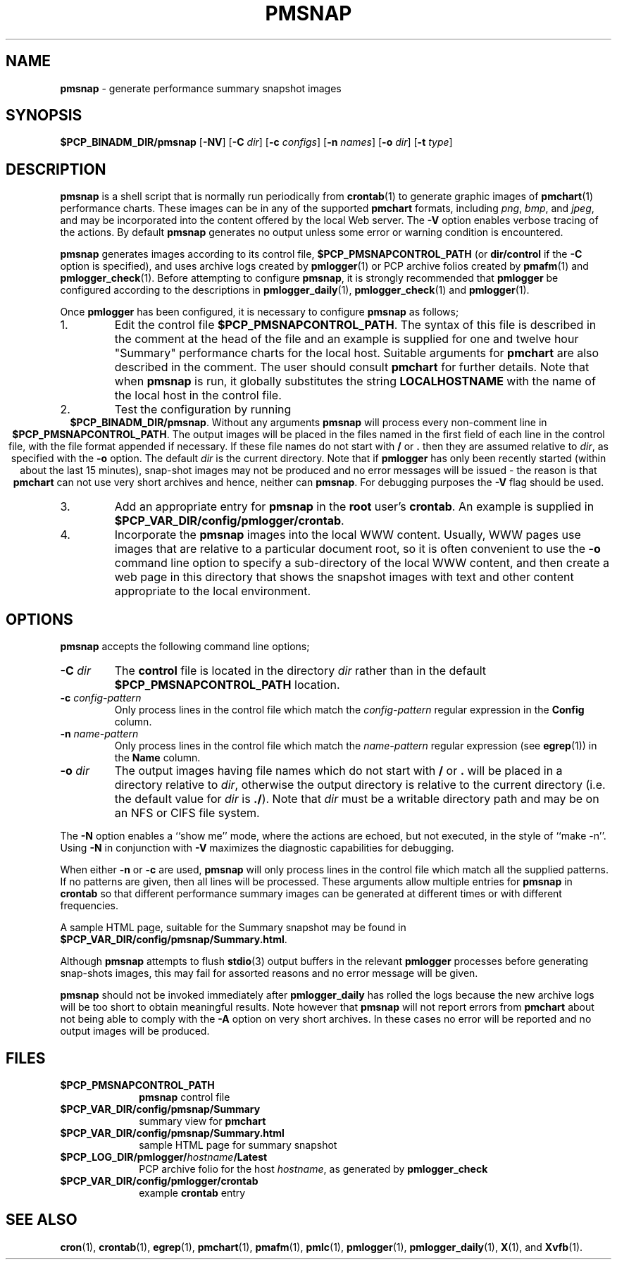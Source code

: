 .TH PMSNAP 1 "" "Performance Co-Pilot"
.SH NAME
\f3pmsnap\f1 \- generate performance summary snapshot images
.SH SYNOPSIS
.B $PCP_BINADM_DIR/pmsnap
[\f3\-NV\f1]
[\f3\-C\f1 \f2dir\f1]
[\f3\-c\f1 \f2configs\f1]
[\f3\-n\f1 \f2names\f1]
[\f3\-o\f1 \f2dir\f1]
[\f3\-t\f1 \f2type\f1]
.br
.SH DESCRIPTION
.B pmsnap
is a shell script
that is normally run periodically from
.BR crontab (1)
to generate graphic images of 
.BR pmchart (1)
performance charts.
These images can be in any of the supported
.B pmchart
formats, including
.IR png ,
.IR bmp ,
and
.IR jpeg ,
and may be incorporated into the content offered by the local Web server.
The
.B \-V
option enables verbose tracing of the actions.
By default 
.B pmsnap
generates no output unless some error or warning condition is encountered.
.PP
.B pmsnap
generates images according to its control file,
.B $PCP_PMSNAPCONTROL_PATH
(or
.B dir/control
if the
.B \-C
option is specified),
and uses archive logs created by
.BR pmlogger (1)
or PCP archive folios created by
.BR pmafm (1)
and
.BR pmlogger_check (1).
Before attempting to configure
.BR pmsnap ,
it is strongly recommended that
.B pmlogger
be configured according to the descriptions in
.BR pmlogger_daily (1),
.BR pmlogger_check (1)
and
.BR pmlogger (1).
.P
Once
.B pmlogger
has been configured,
it is necessary to configure
.B pmsnap
as follows;
.IP 1.
Edit the control file
.BR $PCP_PMSNAPCONTROL_PATH .
The syntax of this file is described in the comment at the head of the file
and an example is supplied for one and twelve hour "Summary" performance charts
for the local host.
Suitable arguments for
.B pmchart
are also described in the comment.
The user should consult
.B pmchart
for further details.
Note that when
.B pmsnap
is run, it globally substitutes the string
.B LOCALHOSTNAME
with the name of the local host in the control file.
.IP 2.
Test the configuration by running
.ce 1
.BR "$PCP_BINADM_DIR/pmsnap" .
Without any arguments 
.B pmsnap
will process every non-comment line in 
.BR $PCP_PMSNAPCONTROL_PATH .
The output images will be placed in the files named
in the first field of each line in the control file, with the file format
appended if necessary.
If these file names do not start with
.B /
or
.B .
then they are assumed relative to
.IR dir ,
as specified with the
.B \-o
option.
The default
.I dir
is the current directory.
Note that if
.B pmlogger
has only been recently started (within about the last 15 minutes),
snap-shot images may not be produced and no error
messages will be issued - the reason is that
.B pmchart
can not use very short archives
and hence, neither can
.BR pmsnap .
For debugging purposes the
.B \-V
flag should be used.
.IP 3.
Add an appropriate entry for
.B pmsnap
in the
.B root
user's
.BR crontab .
An example is supplied in
.BR $PCP_VAR_DIR/config/pmlogger/crontab .
.IP 4.
Incorporate the
.B pmsnap
images into the local WWW content.
Usually, WWW pages use images that are relative to a particular document root,
so it is often convenient to use the
.B \-o
command line option to specify a sub-directory of the local WWW content,
and then create a web page in this directory that shows the
snapshot images with text and other content appropriate to the local
environment.
.SH OPTIONS
.B pmsnap
accepts the following command line options;
.TP
.BI \-C " dir"
The
.B control
file is located in the directory
.I dir
rather than in the default
.BR $PCP_PMSNAPCONTROL_PATH
location.
.TP
.BI \-c " config-pattern"
Only process lines in the control file
which match the 
.I config-pattern
regular expression
in the
.B Config
column.
.TP
.BI \-n " name-pattern"
Only process lines in the control file
which match the 
.I name-pattern
regular expression (see
.BR egrep (1))
in the
.B Name
column.
.TP
.BI \-o " dir"
The output images having file names which do not start
with
.B /
or
.B .
will be placed in a directory relative to
.IR dir ,
otherwise the output directory
is relative to the current directory (i.e. the default
value for
.I dir
is
.BR ./ ).
Note that
.I dir
must be a writable directory path
and may be on an NFS or CIFS file system.
.P
The
.B \-N
option enables a ``show me'' mode, where the actions are echoed,
but not executed, in the style of ``make \-n''.
Using
.B \-N
in conjunction with
.B \-V
maximizes the diagnostic capabilities for debugging.
.P
When either
.B \-n
or
.BR \-c
are used,
.B pmsnap
will only process lines in the control file
which match all the supplied patterns.
If no patterns are given,
then all lines will be processed.
These arguments allow multiple entries for
.B pmsnap
in
.B crontab
so that different performance summary images can be generated
at different times or with different frequencies.
.P
A sample HTML page, suitable for the Summary snapshot may be found in
.BR $PCP_VAR_DIR/config/pmsnap/Summary.html .
.P
Although
.B pmsnap
attempts to flush 
.BR stdio (3)
output buffers in the relevant 
.B pmlogger
processes before generating snap-shots images,
this may fail for assorted reasons and no error message will be given.
.P
.B pmsnap
should not be invoked immediately after
.B pmlogger_daily
has rolled the logs because the new archive logs will be too short
to obtain meaningful results.
Note however that
.B pmsnap
will not report errors from
.B pmchart
about not being able to comply with the
.B \-A
option on very short archives.
In these cases no error will be reported
and no output images will be produced.
.SH FILES
.TP 10
.B $PCP_PMSNAPCONTROL_PATH
\fBpmsnap\fR control file
.TP
.B $PCP_VAR_DIR/config/pmsnap/Summary
summary view for
.B pmchart
.TP
.B $PCP_VAR_DIR/config/pmsnap/Summary.html
sample HTML page for summary snapshot
.TP
.BI $PCP_LOG_DIR/pmlogger/ hostname /Latest
PCP archive folio for the host
.IR hostname ,
as generated by
.B pmlogger_check
.TP
.B $PCP_VAR_DIR/config/pmlogger/crontab
example
.B crontab
entry
.SH SEE ALSO
.BR cron (1),
.BR crontab (1),
.BR egrep (1),
.BR pmchart (1),
.BR pmafm (1),
.BR pmlc (1),
.BR pmlogger (1),
.BR pmlogger_daily (1),
.BR X (1),
and
.BR Xvfb (1).
